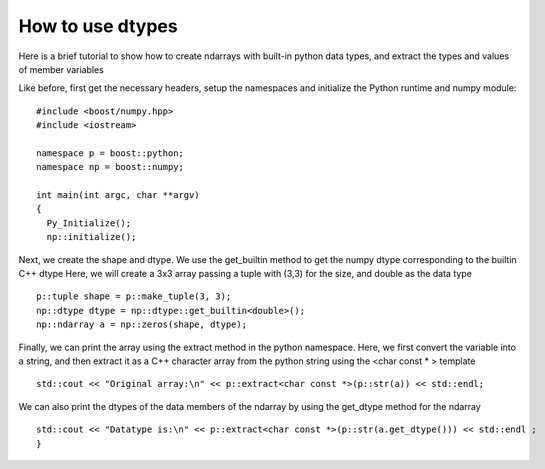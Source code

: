 How to use dtypes
=================

Here is a brief tutorial to show how to create ndarrays with built-in python data types, and extract the types and values of member variables

Like before, first get the necessary headers, setup the namespaces and initialize the Python runtime and numpy module::

	#include <boost/numpy.hpp>
	#include <iostream>

	namespace p = boost::python;
	namespace np = boost::numpy;

	int main(int argc, char **argv)
	{
	  Py_Initialize();
	  np::initialize();

Next, we create the shape and dtype. We use the get_builtin method to get the numpy dtype corresponding to the builtin C++ dtype 
Here, we will create a 3x3 array passing a tuple with (3,3) for the size, and double as the data type ::

	  p::tuple shape = p::make_tuple(3, 3);
	  np::dtype dtype = np::dtype::get_builtin<double>();
	  np::ndarray a = np::zeros(shape, dtype);

Finally, we can print the array using the extract method in the python namespace. 
Here, we first convert the variable into a string, and then extract it as a C++ character array from the python string using the <char const \* > template ::

	std::cout << "Original array:\n" << p::extract<char const *>(p::str(a)) << std::endl;

We can also print the dtypes of the data members of the ndarray by using the get_dtype method for the ndarray ::

	std::cout << "Datatype is:\n" << p::extract<char const *>(p::str(a.get_dtype())) << std::endl ;
	}
